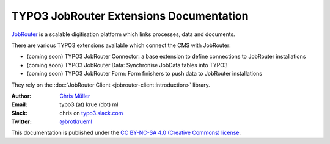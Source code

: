 ========================================
TYPO3 JobRouter Extensions Documentation
========================================

`JobRouter <https://www.jobrouter.com/>`_ is a scalable digitisation platform
which links processes, data and documents.

There are various TYPO3 extensions available which connect the CMS with
JobRouter:

- (coming soon) TYPO3 JobRouter Connector: a base extension to define
  connections to JobRouter installations
- (coming soon) TYPO3 JobRouter Data: Synchronise JobData tables into TYPO3
- (coming soon) TYPO3 JobRouter Form: Form finishers to push data to JobRouter
  installations

They rely on the :doc:`JobRouter Client <jobrouter-client:introduction>`
library.


:Author:
   `Chris Müller <https://github.com/brotkrueml>`__

:Email:
   typo3 (at) krue (dot) ml

:Slack:
   chris on `typo3.slack.com <https://typo3.slack.com>`__

:Twitter:
   `@brotkrueml <https://twitter.com/brotkrueml>`__


This documentation is published under the `CC BY-NC-SA 4.0 (Creative Commons)
license <https://creativecommons.org/licenses/by-nc-sa/4.0/>`_.
